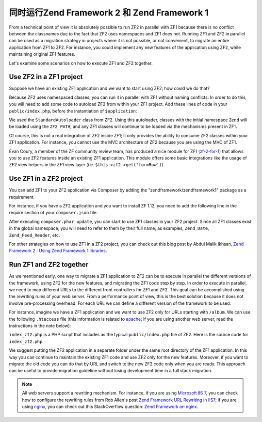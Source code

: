 .. _migration.zf1_zf2_parallel:

同时运行Zend Framework 2 和 Zend Framework 1
=========================================================

From a technical point of view it is absolutely possible to run ZF2 in parallel
with ZF1 because there is no conflict between the classnames due to the fact
that ZF2 uses namespaces and ZF1 does not.  Running ZF1 and ZF2 in parallel can
be used as a migration strategy in projects where it is not possible, or not
convenient, to migrate an entire application from ZF1 to ZF2. For instance, you
could implement any new features of the application using ZF2, while maintaining
original ZF1 features.

Let's examine some scenarios on how to execute ZF1 and ZF2 together.

.. _zf2-in-zf1:

Use ZF2 in a ZF1 project
------------------------

Suppose we have an existing ZF1 application and we want to start using ZF2; how
could we do that?

Because ZF2 uses namespaced classes, you can run it in parallel with ZF1 without
naming conflicts. In order to do this, you will need to add some code to
autoload ZF2 from within your ZF1 project.  Add these lines of code in your
``public/index.php``, before the instantiation of ``$application``:

.. code-block:: php
   :linenos:

   define('ZF2_PATH', '/path/to/zf2/library');
   require_once ZF2_PATH . '/Zend/Loader/StandardAutoloader.php';
   $loader = new Zend\Loader\StandardAutoloader(array(
       'autoregister_zf' => true,
   ));
   $loader->register();

We used the ``StandardAutoloader`` class from ZF2. Using this autoloader,
classes with the initial namespace ``Zend`` will be loaded using the
``ZF2_PATH``, and any ZF1 classes will continue to be loaded via the mechanisms
present in ZF1.

Of course, this is not a real integration of ZF2 inside ZF1; it only provides
the ability to consume ZF2 classes within your ZF1 application.  For instance,
you cannot use the MVC architecture of ZF2 because you are using the MVC of ZF1.

Evan Coury, a member of the ZF community review team, has produced a nice module
for ZF1 (`zf-2-for-1`_) that allows you to use ZF2 features inside an existing
ZF1 application. This module offers some basic integrations like the usage of
ZF2 view helpers in the ZF1 view layer (i.e. ``$this->zf2->get('formRow')``).


.. _zf1-in-zf2:

Use ZF1 in a ZF2 project
------------------------

You can add ZF1 to your ZF2 application via Composer by adding the
"zendframework/zendframework1" package as a requirement.

For instance, if you have a ZF2 application and you want to install ZF 1.12, you
need to add the following line in the require section of your ``composer.json``
file:

.. code-block:: json
   :linenos:

   "require": {
        "php": ">=5.3.23",
        "zendframework/zendframework1": "1.12",
        ...
    }
    
After executing ``composer.phar update``, you can start to use ZF1 classes in your ZF2
project. Since all ZF1 classes exist in the global namespace, you will need to
refer to them by their full name; as examples, ``Zend_Date``,
``Zend_Feed_Reader``, etc.

For other strategies on how to use ZF1 in a ZF2 project, you can check out this
blog post by Abdul Malik Ikhsan, `Zend Framework 2 : Using Zend Framework 1
libraries`_.


.. _zf1-and-zf2-together:

Run ZF1 and ZF2 together
------------------------

As we mentioned early, one way to migrate a ZF1 application to ZF2 can be to
execute in parallel the different versions of the framework, using ZF2 for the
new features, and migrating the ZF1 code step by step.  In order to execute in
parallel, we need to map different URLs to the different front controllers for
ZF1 and ZF2. This goal can be accomplished using the rewriting rules of your web
server. From a performance point of view, this is the best solution because it
does not involve pre-processing overhead.  For each URL we can define a
different version of the framework to be used.

For instance, imagine we have a ZF1 application and we want to use ZF2 only for
URLs starting with ``/album``. We can use the following ``.htaccess`` file (this
information is related to `apache`_; if you are using another web server, read
the instructions in the note below):

.. code-block:: apacheconf
   :linenos:
   
   SetEnv APPLICATION_ENV development
   RewriteEngine On
   RewriteCond %{REQUEST_FILENAME} -s [OR]
   RewriteCond %{REQUEST_FILENAME} -l [OR]
   RewriteCond %{REQUEST_FILENAME} -d
   RewriteRule ^ - [NC,L]
   RewriteRule ^album(/.*)?$ index_zf2.php [NC,L]
   RewriteRule ^ index.php [NC,L]

``index_zf2.php`` is a PHP script that includes as the typical
``public/index.php`` file of ZF2.  Here is the source code for
``index_zf2.php``:

.. code-block:: php
   :linenos:

   require_once '../path-to-ZF2-app/public/index.php';

We suggest putting the ZF2 application in a separate folder under the same root
directory of the ZF1 application. In this way you can continue to maintain the
existing ZF1 code and use ZF2 only for the new features.  Moreover, if you want
to migrate the old code you can do that by URL and switch to the new ZF2 code
only when you are ready. This approach can be useful to provide migration
guideline without losing development time in a full stack migration.

.. note::

   All web servers support a rewriting mechanism. For instance, if you are using
   `Microsoft IIS 7`_, you can check how to configure the rewriting rules from
   Rob Allen's post `Zend Framework URL Rewriting in IIS7`_; if you are using
   `nginx`_, you can check out this StackOverflow question: `Zend Framework on
   nginx`_.


.. _`zf-2-for-1`: https://github.com/EvanDotPro/zf-2-for-1
.. _`Zend Framework 2 : Using Zend Framework 1 libraries`: http://samsonasik.wordpress.com/2012/12/04/zend-framework-2-using-zend-framework-1-libraries-in-zend-framework-2/
.. _`apache`: http://httpd.apache.org/
.. _`Microsoft IIS 7`: http://www.iis.net/
.. _`Zend Framework URL Rewriting in IIS7`: http://akrabat.com/winphp-challenge/zend-framework-url-rewriting-in-iis7/
.. _`nginx`: http://nginx.org/
.. _`Zend Framework on nginx`: http://stackoverflow.com/questions/376732/zend-framework-on-nginx

